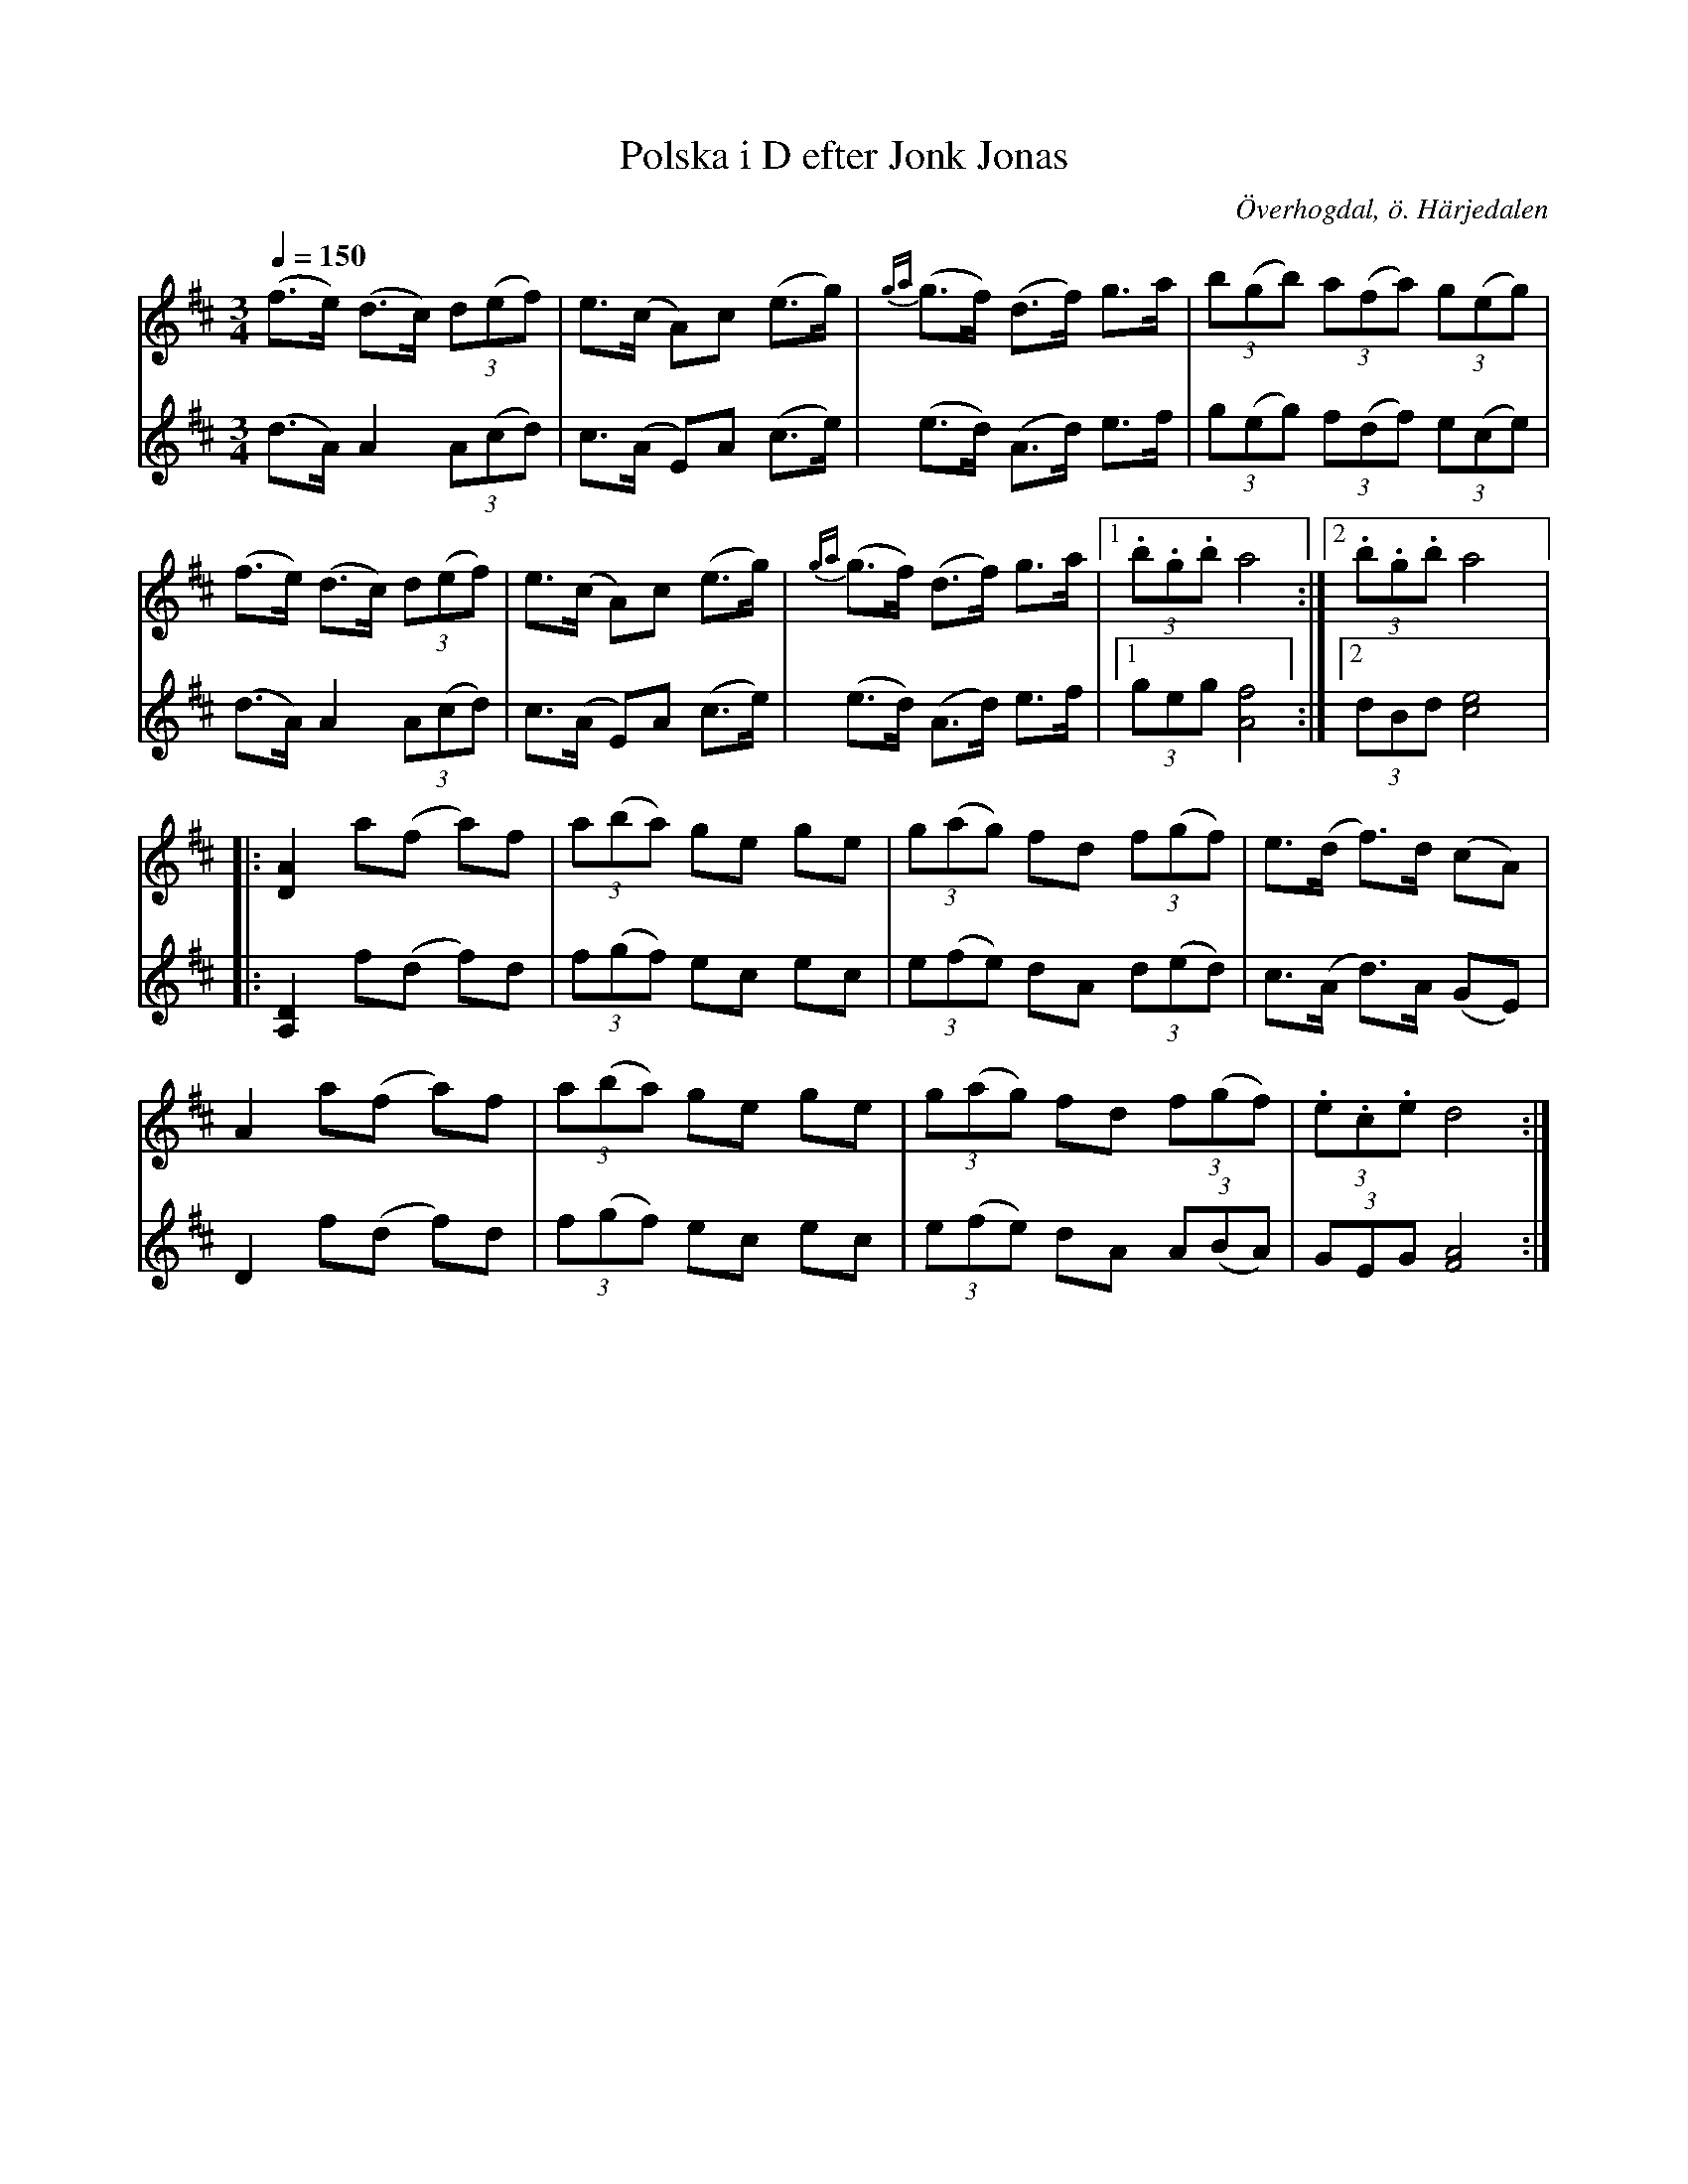 %%abc-charset utf-8

X:607
T:Polska i D efter Jonk Jonas
N:arr: L Sohlman
N:Varianter finns upptecknade efter Per Jonas Lång, Haverö (Svenska Låtar Medelpad nr 142) samt efter Anders Eriksson Moberg, Älvros (EÖ nr 643)
R:Triolpolska i Haveröstil
Z:Lennart Sohlman
O:Överhogdal, ö. Härjedalen
B:EÖ nr 607
S:efter Jonk Jonas Persson
M:3/4
L:1/8
Q:1/4=150
K:D
V:1
(f>e) (d>c) (3d(ef)|e>(c A)c (e>g)|{ga}(g>f) (d>f) g>a|(3b(gb) (3a(fa) (3g(eg)|!
(f>e) (d>c) (3d(ef)|e>(c A)c (e>g)|{ga}(g>f) (d>f) g>a|[1(3.b.g.b a4:|[2(3.b.g.b a4|:!
[D2A2] a(f a)f|(3a(ba) ge ge|(3g(ag) fd (3f(gf)|e>(d f>)d (cA)|!
A2 a(f a)f|(3a(ba) ge ge|(3g(ag) fd (3f(gf)|(3.e.c.e d4:|]!
V:2
(d>A) A2 (3A(cd)|c>(A E)A (c>e)|(e>d) (A>d) e>f|(3g(eg) (3f(df) (3e(ce)|!
(d>A) A2 (3A(cd)|c>(A E)A (c>e)|(e>d) (A>d) e>f|[1(3geg [A4f4]:|[2(3dBd[c4e4]|:!
[A,2D2] f(d f)d|(3f(gf) ec ec|(3e(fe) dA (3d(ed)|c>(A d>)A (GE)|!
D2  f(d f)d|(3f(gf) ec ec|(3e(fe) dA (3A(BA)|(3GEG [F4A4]:|]

